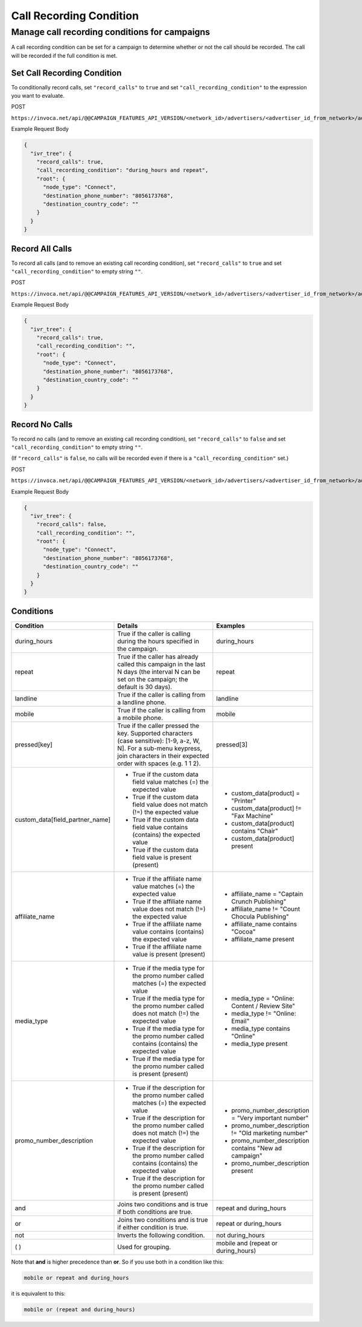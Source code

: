 Call Recording Condition
========================

Manage call recording conditions for campaigns
"""""""""""""""""""""""""""""""""""""""""""""""

A call recording condition can be set for a campaign to determine whether or not the call should be recorded. The call will be recorded if the full condition is met.

Set Call Recording Condition
~~~~~~~~~~~~~~~~~~~~~~~~~~~~~~

To conditionally record calls, set ``"record_calls"`` to ``true`` and set ``"call_recording_condition"`` to the expression you want to evaluate.

POST

``https://invoca.net/api/@@CAMPAIGN_FEATURES_API_VERSION/<network_id>/advertisers/<advertiser_id_from_network>/advertiser_campaigns/<advertiser_campaign_id_from_network>.json``

Example Request Body

.. code-block:: json

  {
    "ivr_tree": {
      "record_calls": true,
      "call_recording_condition": "during_hours and repeat",
      "root": {
        "node_type": "Connect",
        "destination_phone_number": "8056173768",
        "destination_country_code": ""
      }
    }
  }

Record All Calls
~~~~~~~~~~~~~~~~~~~~~~~~~~~~~~

To record all calls (and to remove an existing call recording condition), set ``"record_calls"`` to ``true`` and set ``"call_recording_condition"`` to empty string ``""``.

POST

``https://invoca.net/api/@@CAMPAIGN_FEATURES_API_VERSION/<network_id>/advertisers/<advertiser_id_from_network>/advertiser_campaigns/<advertiser_campaign_id_from_network>.json``

Example Request Body

.. code-block:: json

  {
    "ivr_tree": {
      "record_calls": true,
      "call_recording_condition": "",
      "root": {
        "node_type": "Connect",
        "destination_phone_number": "8056173768",
        "destination_country_code": ""
      }
    }
  }

Record No Calls
~~~~~~~~~~~~~~~~~~~~~~~~~~~~~~

To record no calls (and to remove an existing call recording condition), set ``"record_calls"`` to ``false`` and set ``"call_recording_condition"`` to empty string ``""``.

(If ``"record_calls"`` is ``false``, no calls will be recorded even if there is a ``"call_recording_condition"`` set.)

POST

``https://invoca.net/api/@@CAMPAIGN_FEATURES_API_VERSION/<network_id>/advertisers/<advertiser_id_from_network>/advertiser_campaigns/<advertiser_campaign_id_from_network>.json``

Example Request Body

.. code-block:: json

  {
    "ivr_tree": {
      "record_calls": false,
      "call_recording_condition": "",
      "root": {
        "node_type": "Connect",
        "destination_phone_number": "8056173768",
        "destination_country_code": ""
      }
    }
  }

Conditions
~~~~~~~~~~~~~~~~~~~~~~~~~~~~~~

.. list-table::
  :widths: 30 50 30
  :header-rows: 1
  :class: parameters

  * - Condition
    - Details
    - Examples

  * - during_hours
    - True if the caller is calling during the hours specified in the campaign.
    - during_hours

  * - repeat
    - True if the caller has already called this campaign in the last N days (the interval N can be set on the campaign; the default is 30 days).
    - repeat

  * - landline
    - True if the caller is calling from a landline phone.
    - landline

  * - mobile
    - True if the caller is calling from a mobile phone.
    - mobile

  * - pressed[key]
    - True if the caller pressed the key. Supported characters (case sensitive): [1-9, a-z, W, N]. For a sub-menu keypress, join characters in their expected order with spaces (e.g. 1 1 2).
    - pressed[3]

  * - custom_data[field_partner_name]
    - * True if the custom data field value matches (=) the expected value
      * True if the custom data field value does not match (!=) the expected value
      * True if the custom data field value contains (contains) the expected value
      * True if the custom data field value is present (present)
    - * custom_data[product] = "Printer"
      * custom_data[product] != "Fax Machine"
      * custom_data[product] contains "Chair"
      * custom_data[product] present

  * - affiliate_name
    - * True if the affiliate name value matches (=) the expected value
      * True if the affiliate name value does not match (!=) the expected value
      * True if the affiliate name value contains (contains) the expected value
      * True if the affiliate name value is present (present)
    - * affiliate_name = "Captain Crunch Publishing"
      * affiliate_name != "Count Chocula Publishing"
      * affiliate_name contains "Cocoa"
      * affiliate_name present

  * - media_type
    - * True if the media type for the promo number called matches (=) the expected value
      * True if the media type for the promo number called does not match (!=) the expected value
      * True if the media type for the promo number called contains (contains) the expected value
      * True if the media type for the promo number called is present (present)
    - * media_type = "Online: Content / Review Site"
      * media_type != "Online: Email"
      * media_type contains "Online"
      * media_type present

  * - promo_number_description
    - * True if the description for the promo number called matches (=) the expected value
      * True if the description for the promo number called does not match (!=) the expected value
      * True if the description for the promo number called contains (contains) the expected value
      * True if the description for the promo number called is present (present)
    - * promo_number_description = "Very important number"
      * promo_number_description != "Old marketing number"
      * promo_number_description contains "New ad campaign"
      * promo_number_description present

  * - and
    - Joins two conditions and is true if both conditions are true.
    - repeat and during_hours

  * - or
    - Joins two conditions and is true if either condition is true.
    - repeat or during_hours

  * - not
    - Inverts the following condition.
    - not during_hours

  * - ( )
    - Used for grouping.
    - mobile and (repeat or during_hours)

Note that **and** is higher precedence than **or**. So if you use both in a condition like this:

.. code-block:: markdown

  mobile or repeat and during_hours

it is equivalent to this:

.. code-block:: markdown

  mobile or (repeat and during_hours)
